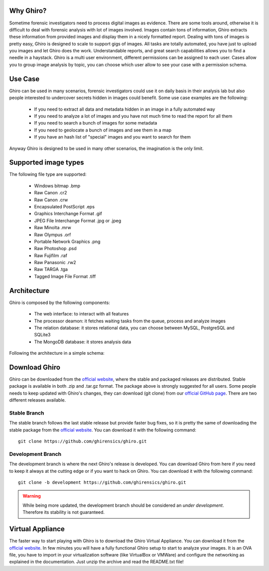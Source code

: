 Why Ghiro?
==========

Sometime forensic investigators need to process digital images as evidence.
There are some tools around, otherwise it is difficult to deal with forensic analysis with lot
of images involved.
Images contain tons of information, Ghiro extracts these information from provided images and
display them in a nicely formatted report.
Dealing  with tons of images is pretty easy, Ghiro is designed to scale to support gigs of images.
All tasks are totally automated, you have just to upload you images and let Ghiro does the work.
Understandable reports, and great search capabilities allows you to find a needle in a haystack.
Ghiro is a multi user environment, different permissions can be assigned to each user.
Cases allow you to group image analysis by topic, you can choose which user allow to see your case
with a permission schema.

Use Case
========

Ghiro can be used in many scenarios, forensic investigators could use it on daily basis in
their analysis lab but also people interested to undercover secrets hidden in images could
benefit.
Some use case examples are the following:

 * If you need to extract all data and metadata hidden in an image in a fully automated way
 * If you need to analyze a lot of images and you have not much time to read the report for all them
 * If you need to search a bunch of images for some metadata
 * If you need to geolocate a bunch of images and see them in a map
 * If you have an hash list of "special" images and you want to search for them

Anyway Ghiro is designed to be used in many other scenarios, the imagination is the only limit.


Supported image types
=====================

The following file type are supported:

 * Windows bitmap .bmp
 * Raw Canon .cr2
 * Raw Canon .crw
 * Encapsulated PostScript .eps
 * Graphics Interchange Format .gif
 * JPEG File Interchange Format .jpg or .jpeg
 * Raw Minolta .mrw
 * Raw Olympus .orf
 * Portable Network Graphics .png
 * Raw Photoshop .psd
 * Raw Fujifilm .raf
 * Raw Panasonic .rw2
 * Raw TARGA .tga
 * Tagged Image File Format .tiff

Architecture
============

Ghiro is composed by the following components:

 * The web interface: to interact with all features
 * The processor deamon: it fetches waiting tasks from the queue, process and analyze images
 * The relation database: it stores relational data, you can choose between MySQL, PostgreSQL and SQLite3
 * The MongoDB database: it stores analysis data

Following the architecture in a simple schema:

.. image:: ../_images/architecture.png

Download Ghiro
==============

Ghiro can be downloaded from the `official website`_, where the stable and
packaged releases are distributed. Stable package is available in both
.zip and .tar.gz format.
The package above is strongly suggested for all users.
Some people needs to keep updated with Ghiro's changes, they can download
(git clone) from our `official GitHub page`_.
There are two different releases available.

Stable Branch
-------------

The stable branch follows the last stable release but provide faster bug fixes,
so it is pretty the same of downloading the stable package from the `official website`_.
You can download it with the following command::

    git clone https://github.com/ghirensics/ghiro.git

Development Branch
------------------

The development branch is where the next Ghiro's release is developed.
You can download Ghiro from here if you need to keep it always at the
cutting edge or if you want to hack on Ghiro.
You can download it with the following command::

    git clone -b development https://github.com/ghirensics/ghiro.git

.. warning::
        While being more updated, the development branch should be
        considered an *under development*.
        Therefore its stability is not guaranteed.

.. _`official website`: http://www.getghiro.org
.. _`official GitHub page`: https://github.com/ghirensics/ghiro

Virtual Appliance
=================

The faster way to start playing with Ghiro is to download the Ghiro Virtual Appliance.
You can download it from the `official website`_.
In few minutes you will have a fully functional Ghiro setup to start to analyze your images.
It is an OVA file, you have to import in your virtualization software (like VirtualBox or
VMWare) and configure the networking as explained in the documentation.
Just unzip the archive and read the README.txt file!